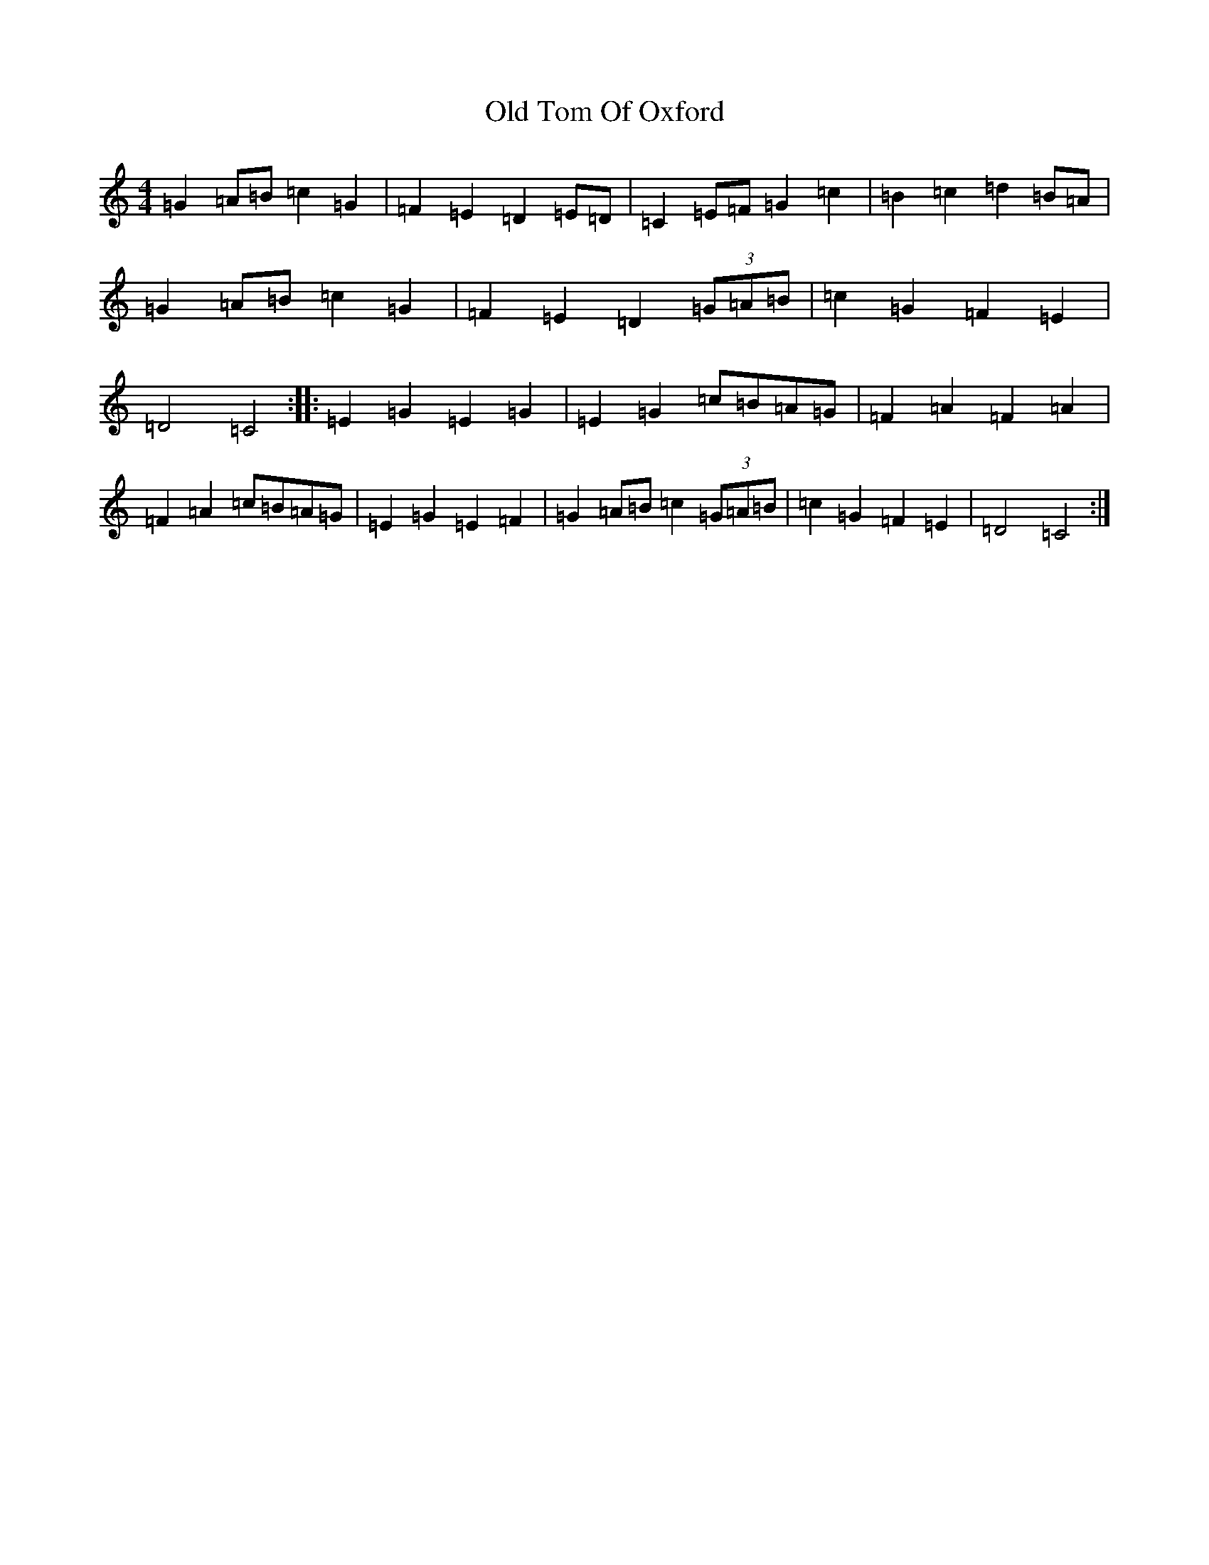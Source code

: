 X: 16024
T: Old Tom Of Oxford
S: https://thesession.org/tunes/7285#setting18811
R: reel
M:4/4
L:1/8
K: C Major
=G2=A=B=c2=G2|=F2=E2=D2=E=D|=C2=E=F=G2=c2|=B2=c2=d2=B=A|=G2=A=B=c2=G2|=F2=E2=D2(3=G=A=B|=c2=G2=F2=E2|=D4=C4:||:=E2=G2=E2=G2|=E2=G2=c=B=A=G|=F2=A2=F2=A2|=F2=A2=c=B=A=G|=E2=G2=E2=F2|=G2=A=B=c2(3=G=A=B|=c2=G2=F2=E2|=D4=C4:|